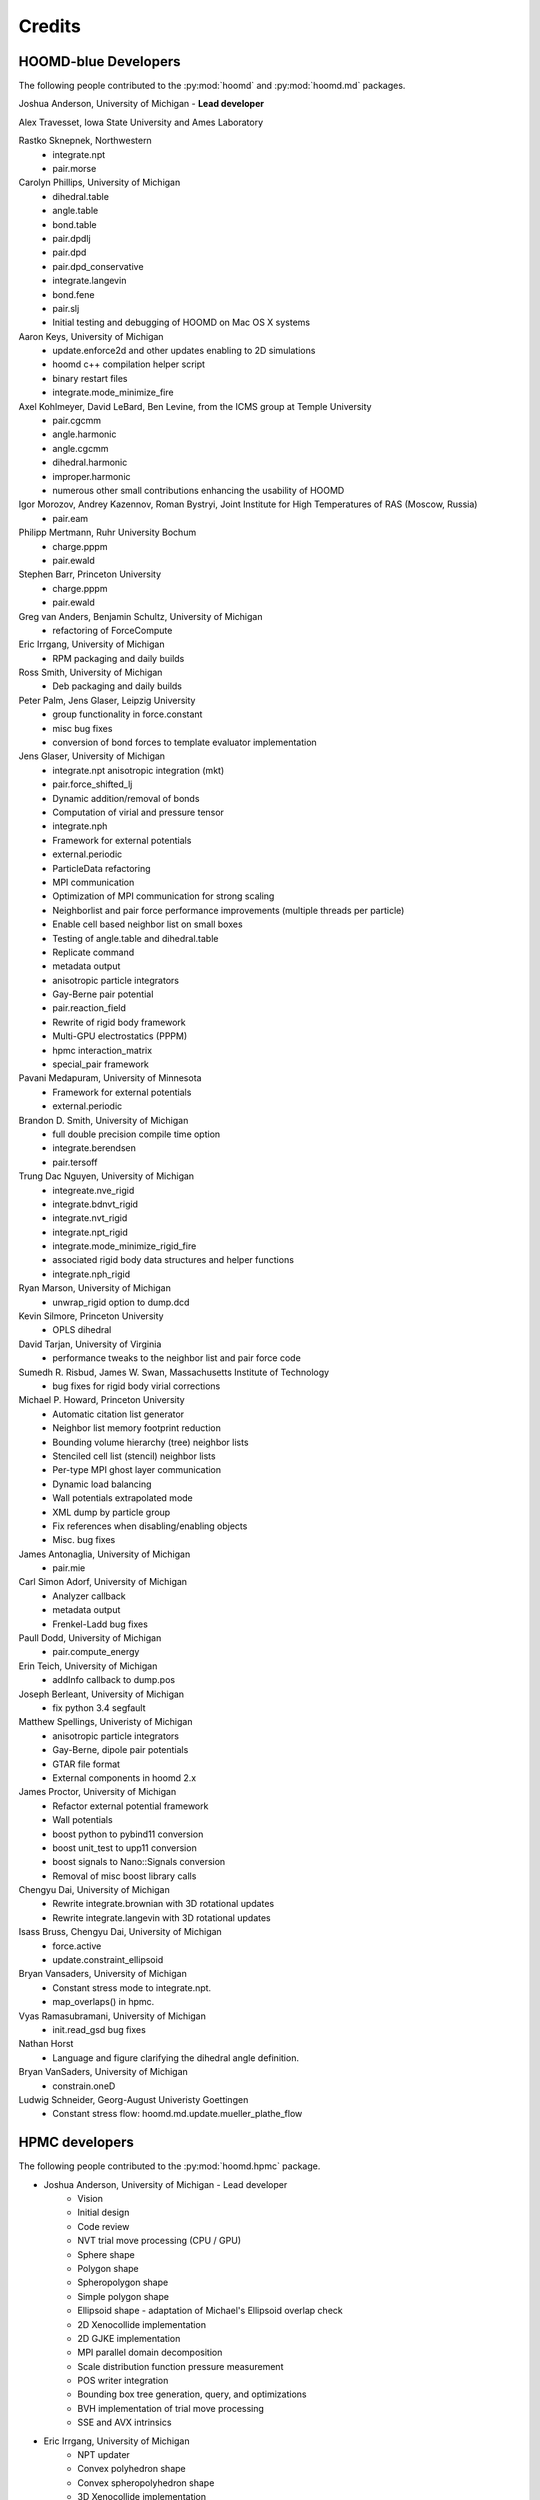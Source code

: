 Credits
=======

HOOMD-blue Developers
---------------------

The following people contributed to the :py:mod:`hoomd` and :py:mod:`hoomd.md` packages.

Joshua Anderson, University of Michigan - **Lead developer**

Alex Travesset, Iowa State University and Ames Laboratory

Rastko Sknepnek, Northwestern
 * integrate.npt
 * pair.morse

Carolyn Phillips, University of Michigan
 * dihedral.table
 * angle.table
 * bond.table
 * pair.dpdlj
 * pair.dpd
 * pair.dpd_conservative
 * integrate.langevin
 * bond.fene
 * pair.slj
 * Initial testing and debugging of HOOMD on Mac OS X systems

Aaron Keys, University of Michigan
  * update.enforce2d and other updates enabling to 2D simulations
  * hoomd c++ compilation helper script
  * binary restart files
  * integrate.mode_minimize_fire

Axel Kohlmeyer, David LeBard, Ben Levine, from the ICMS group at Temple University
  * pair.cgcmm
  * angle.harmonic
  * angle.cgcmm
  * dihedral.harmonic
  * improper.harmonic
  * numerous other small contributions enhancing the usability of HOOMD

Igor Morozov, Andrey Kazennov, Roman Bystryi, Joint Institute for High Temperatures of RAS (Moscow, Russia)
  * pair.eam

Philipp Mertmann, Ruhr University Bochum
 * charge.pppm
 * pair.ewald

Stephen Barr, Princeton University
 * charge.pppm
 * pair.ewald

Greg van Anders, Benjamin Schultz, University of Michigan
 * refactoring of ForceCompute

Eric Irrgang, University of Michigan
 * RPM packaging and daily builds

Ross Smith, University of Michigan
 * Deb packaging and daily builds

Peter Palm, Jens Glaser, Leipzig University
 * group functionality in force.constant
 * misc bug fixes
 * conversion of bond forces to template evaluator implementation

Jens Glaser, University of Michigan
 * integrate.npt anisotropic integration (mkt)
 * pair.force_shifted_lj
 * Dynamic addition/removal of bonds
 * Computation of virial and pressure tensor
 * integrate.nph
 * Framework for external potentials
 * external.periodic
 * ParticleData refactoring
 * MPI communication
 * Optimization of MPI communication for strong scaling
 * Neighborlist and pair force performance improvements (multiple threads per particle)
 * Enable cell based neighbor list on small boxes
 * Testing of angle.table and dihedral.table
 * Replicate command
 * metadata output
 * anisotropic particle integrators
 * Gay-Berne pair potential
 * pair.reaction_field
 * Rewrite of rigid body framework
 * Multi-GPU electrostatics (PPPM)
 * hpmc interaction_matrix
 * special_pair framework

Pavani Medapuram, University of Minnesota
 * Framework for external potentials
 * external.periodic

Brandon D. Smith, University of Michigan
 * full double precision compile time option
 * integrate.berendsen
 * pair.tersoff

Trung Dac Nguyen, University of Michigan
 * integreate.nve_rigid
 * integrate.bdnvt_rigid
 * integrate.nvt_rigid
 * integrate.npt_rigid
 * integrate.mode_minimize_rigid_fire
 * associated rigid body data structures and helper functions
 * integrate.nph_rigid

Ryan Marson, University of Michigan
 * unwrap_rigid option to dump.dcd

Kevin Silmore, Princeton University
 * OPLS dihedral

David Tarjan, University of Virginia
 * performance tweaks to the neighbor list and pair force code

Sumedh R. Risbud, James W. Swan, Massachusetts Institute of Technology
 * bug fixes for rigid body virial corrections

Michael P. Howard, Princeton University
 * Automatic citation list generator
 * Neighbor list memory footprint reduction
 * Bounding volume hierarchy (tree) neighbor lists
 * Stenciled cell list (stencil) neighbor lists
 * Per-type MPI ghost layer communication
 * Dynamic load balancing
 * Wall potentials extrapolated mode
 * XML dump by particle group
 * Fix references when disabling/enabling objects
 * Misc. bug fixes

James Antonaglia, University of Michigan
 * pair.mie

Carl Simon Adorf, University of Michigan
 * Analyzer callback
 * metadata output
 * Frenkel-Ladd bug fixes

Paull Dodd, University of Michigan
 * pair.compute_energy

Erin Teich, University of Michigan
 * addInfo callback to dump.pos

Joseph Berleant, University of Michigan
 * fix python 3.4 segfault

Matthew Spellings, Univeristy of Michigan
 * anisotropic particle integrators
 * Gay-Berne, dipole pair potentials
 * GTAR file format
 * External components in hoomd 2.x

James Proctor, University of Michigan
 * Refactor external potential framework
 * Wall potentials
 * boost python to pybind11 conversion
 * boost unit_test to upp11 conversion
 * boost signals to Nano::Signals conversion
 * Removal of misc boost library calls

Chengyu Dai, University of Michigan
 * Rewrite integrate.brownian with 3D rotational updates
 * Rewrite integrate.langevin with 3D rotational updates

Isass Bruss, Chengyu Dai, University of Michigan
 * force.active
 * update.constraint_ellipsoid

Bryan Vansaders, University of Michigan
 * Constant stress mode to integrate.npt.
 * map_overlaps() in hpmc.

Vyas Ramasubramani, University of Michigan
 * init.read_gsd bug fixes

Nathan Horst
 * Language and figure clarifying the dihedral angle definition.

Bryan VanSaders, University of Michigan
 * constrain.oneD

Ludwig Schneider, Georg-August Univeristy Goettingen
  * Constant stress flow: hoomd.md.update.mueller_plathe_flow


HPMC developers
---------------

The following people contributed to the :py:mod:`hoomd.hpmc` package.

* Joshua Anderson, University of Michigan - Lead developer
    * Vision
    * Initial design
    * Code review
    * NVT trial move processing (CPU / GPU)
    * Sphere shape
    * Polygon shape
    * Spheropolygon shape
    * Simple polygon shape
    * Ellipsoid shape - adaptation of Michael's Ellipsoid overlap check
    * 2D Xenocollide implementation
    * 2D GJKE implementation
    * MPI parallel domain decomposition
    * Scale distribution function pressure measurement
    * POS writer integration
    * Bounding box tree generation, query, and optimizations
    * BVH implementation of trial move processing
    * SSE and AVX intrinsics

* Eric Irrgang, University of Michigan
    * NPT updater
    * Convex polyhedron shape
    * Convex spheropolyhedron shape
    * 3D Xenocollide implementation
    * 3D GJKE implementation
    * Move size autotuner (in collaboration with Ben Schultz)
    * Densest packing compressor (in collaboration with Ben Schultz)
    * POS file utilities (in collaboration with Ben Schultz)
    * Shape union low-level implementation
    * Sphere union shape (in collaboration with Khalid Ahmed)

* Ben Schultz, University of Michigan
    * Frenkel-Ladd free energy determination
    * Move size autotuner (in collaboration with Eric Irrgang)
    * Densest packing compressor (in collaboration with Eric Irrgang)
    * POS file utilities (in collaboration with Eric Irrgang)
    * Assign move size by particle type
    * Ellipsoid overlap check bug fixes

* Jens Glaser, University of Michigan
    * Patchy sphere shape
    * General polyhedron shape
    * BVH implementation for countOverlaps
    * Hybrid BVH/small box trial move processing
    * Helped port the Sphinx overlap check
    * Dynamic number of particle types support
    * Implicit depletants

* Eric Harper, University of Michigan
    * Misc bug fixes to move size by particle type feature
    * Initial code for MPI domain decomposition

* Khalid Ahmed, University of Michigan
    * Ported the Sphinx overlap check
    * Sphere union shape (in collaberation with Eric Irrgang)

* Elizabeth R Chen, University of Michigan
    * Developed the Sphinx overlap check

* Carl Simon Adorf, University of Michigan
    * meta data output

* Samanthule Nola, University of Michigan
    * Run time determination of max_verts

* Paul Dodd, Erin Teich, University of Michigan
    * External potential framework
    * Wall overlap checks
    * Lattice external potential

Vyas Ramasubramani, University of Michigan
 * hpmc.util.tune fixes for tuning by type

DEM developers
--------------

The following people contributed to the :py:mod:`hoomd.dem` package.

* Matthew Spellings, University of Michigan - Lead developer
* Ryan Marson, University of Michigan

Source code
-----------

**HOOMD:** HOOMD-blue is a continuation of the HOOMD project (http://www.ameslab.gov/hoomd/). The code from the original project is used under the following license::

    Highly Optimized Object-Oriented Molecular Dynamics (HOOMD) Open
    Source Software License
    Copyright (c) 2008 Ames Laboratory Iowa State University
    All rights reserved.

    Redistribution and use of HOOMD, in source and binary forms, with or
    without modification, are permitted, provided that the following
    conditions are met:

    * Redistributions of source code must retain the above copyright notice,
    this list of conditions and the following disclaimer.

    * Redistributions in binary form must reproduce the above copyright
    notice, this list of conditions and the following disclaimer in the
    documentation and/or other materials provided with the distribution.

    * Neither the name of the copyright holder nor the names HOOMD's
    contributors may be used to endorse or promote products derived from this
    software without specific prior written permission.

    Disclaimer

    THIS SOFTWARE IS PROVIDED BY THE COPYRIGHT HOLDER AND
    CONTRIBUTORS ``AS IS''  AND ANY EXPRESS OR IMPLIED WARRANTIES,
    INCLUDING, BUT NOT LIMITED TO, THE IMPLIED WARRANTIES OF MERCHANTABILITY
    AND FITNESS FOR A PARTICULAR PURPOSE ARE DISCLAIMED.

    IN NO EVENT SHALL THE COPYRIGHT HOLDER OR CONTRIBUTORS  BE LIABLE
    FOR ANY DIRECT, INDIRECT, INCIDENTAL, SPECIAL, EXEMPLARY, OR
    CONSEQUENTIAL DAMAGES (INCLUDING, BUT NOT LIMITED TO, PROCUREMENT OF
    SUBSTITUTE GOODS OR SERVICES; LOSS OF USE, DATA, OR PROFITS; OR BUSINESS
    INTERRUPTION) HOWEVER CAUSED AND ON ANY THEORY OF LIABILITY, WHETHER IN
    CONTRACT, STRICT LIABILITY, OR TORT (INCLUDING NEGLIGENCE OR OTHERWISE)
    ARISING IN ANY WAY OUT OF THE USE OF THIS SOFTWARE, EVEN IF ADVISED OF
    THE POSSIBILITY OF SUCH DAMAGE.

**Sockets code** from VMD is used for the IMDInterface to VMD (http://www.ks.uiuc.edu/Research/vmd/) - Used under the UIUC Open Source License.

**Molfile plugin code** from VMD is used for generic file format reading and writing - Used under the UIUC Open Source License::

    University of Illinois Open Source License
    Copyright 2006 Theoretical and Computational Biophysics Group,
    All rights reserved.

    Developed by: Theoretical and Computational Biophysics Group
                  University of Illinois at Urbana-Champaign
                  http://www.ks.uiuc.edu/

    Permission is hereby granted, free of charge, to any person obtaining a copy of
    this software and associated documentation files (the Software), to deal with
    the Software without restriction, including without limitation the rights to
    use, copy, modify, merge, publish, distribute, sublicense, and/or sell copies
    of the Software, and to permit persons to whom the Software is furnished to
    do so, subject to the following conditions:

    Redistributions of source code must retain the above copyright notice,
    this list of conditions and the following disclaimers.

    Redistributions in binary form must reproduce the above copyright notice,
    this list of conditions and the following disclaimers in the documentation
    and/or other materials provided with the distribution.

    Neither the names of Theoretical and Computational Biophysics Group,
    University of Illinois at Urbana-Champaign, nor the names of its contributors
    may be used to endorse or promote products derived from this Software without
    specific prior written permission.

    THE SOFTWARE IS PROVIDED AS IS, WITHOUT WARRANTY OF ANY KIND, EXPRESS OR
    IMPLIED, INCLUDING BUT NOT LIMITED TO THE WARRANTIES OF MERCHANTABILITY,
    FITNESS FOR A PARTICULAR PURPOSE AND NONINFRINGEMENT.  IN NO EVENT SHALL
    THE CONTRIBUTORS OR COPYRIGHT HOLDERS BE LIABLE FOR ANY CLAIM, DAMAGES OR
    OTHER LIABILITY, WHETHER IN AN ACTION OF CONTRACT, TORT OR OTHERWISE,
    ARISING FROM, OUT OF OR IN CONNECTION WITH THE SOFTWARE OR THE USE OR
    OTHER DEALINGS WITH THE SOFTWARE.


**XML parsing** is performed with XML.c from http://www.applied-mathematics.net/tools/xmlParser.html - Used under the BSD License::

    Copyright (c) 2002, Frank Vanden Berghen<br>
    All rights reserved.<br>
    Redistribution and use in source and binary forms, with or without
    modification, are permitted provided that the following conditions are met:

     - Redistributions of source code must retain the above copyright
          notice, this list of conditions and the following disclaimer.
     - Redistributions in binary form must reproduce the above copyright
          notice, this list of conditions and the following disclaimer in the
          documentation and/or other materials provided with the distribution.
     - Neither the name of the Frank Vanden Berghen nor the
          names of its contributors may be used to endorse or promote products
          derived from this software without specific prior written permission.

    THIS SOFTWARE IS PROVIDED BY THE REGENTS AND CONTRIBUTORS ``AS IS'' AND ANY
    EXPRESS OR IMPLIED WARRANTIES, INCLUDING, BUT NOT LIMITED TO, THE IMPLIED
    WARRANTIES OF MERCHANTABILITY AND FITNESS FOR A PARTICULAR PURPOSE ARE
    DISCLAIMED. IN NO EVENT SHALL THE REGENTS AND CONTRIBUTORS BE LIABLE FOR ANY
    DIRECT, INDIRECT, INCIDENTAL, SPECIAL, EXEMPLARY, OR CONSEQUENTIAL DAMAGES
    (INCLUDING, BUT NOT LIMITED TO, PROCUREMENT OF SUBSTITUTE GOODS OR SERVICES;
    LOSS OF USE, DATA, OR PROFITS; OR BUSINESS INTERRUPTION) HOWEVER CAUSED AND
    ON ANY THEORY OF LIABILITY, WHETHER IN CONTRACT, STRICT LIABILITY, OR TORT
    INCLUDING NEGLIGENCE OR OTHERWISE) ARISING IN ANY WAY OUT OF THE USE OF THIS
    SOFTWARE, EVEN IF ADVISED OF THE POSSIBILITY OF SUCH DAMAGE.

**Saru** is used for random number generation - Used under the following license::

    Copyright (c) 2008 Steve Worley < m a t h g e e k@(my last name).com >

    Permission to use, copy, modify, and distribute this software for any
    purpose with or without fee is hereby granted, provided that the above
    copyright notice and this permission notice appear in all copies.

    THE SOFTWARE IS PROVIDED "AS IS" AND THE AUTHOR DISCLAIMS ALL WARRANTIES
    WITH REGARD TO THIS SOFTWARE INCLUDING ALL IMPLIED WARRANTIES OF
    MERCHANTABILITY AND FITNESS. IN NO EVENT SHALL THE AUTHOR BE LIABLE FOR
    ANY SPECIAL, DIRECT, INDIRECT, OR CONSEQUENTIAL DAMAGES OR ANY DAMAGES
    WHATSOEVER RESULTING FROM LOSS OF USE, DATA OR PROFITS, WHETHER IN AN
    ACTION OF CONTRACT, NEGLIGENCE OR OTHER TORTIOUS ACTION, ARISING OUT OF
    OR IN CONNECTION WITH THE USE OR PERFORMANCE OF THIS SOFTWARE.

Some **CUDA API headers** are included in the HOOMD-blue source code for code compatibility in CPU only biulds - Used under the following license::

    Copyright 1993-2008 NVIDIA Corporation.  All rights reserved.

    NOTICE TO USER:

    This source code is subject to NVIDIA ownership rights under U.S. and
    international Copyright laws.  Users and possessors of this source code
    are hereby granted a nonexclusive, royalty-free license to use this code
    in individual and commercial software.

    NVIDIA MAKES NO REPRESENTATION ABOUT THE SUITABILITY OF THIS SOURCE
    CODE FOR ANY PURPOSE.  IT IS PROVIDED "AS IS" WITHOUT EXPRESS OR
    IMPLIED WARRANTY OF ANY KIND.  NVIDIA DISCLAIMS ALL WARRANTIES WITH
    REGARD TO THIS SOURCE CODE, INCLUDING ALL IMPLIED WARRANTIES OF
    MERCHANTABILITY, NONINFRINGEMENT, AND FITNESS FOR A PARTICULAR PURPOSE.
    IN NO EVENT SHALL NVIDIA BE LIABLE FOR ANY SPECIAL, INDIRECT, INCIDENTAL,
    OR CONSEQUENTIAL DAMAGES, OR ANY DAMAGES WHATSOEVER RESULTING FROM LOSS
    OF USE, DATA OR PROFITS,  WHETHER IN AN ACTION OF CONTRACT, NEGLIGENCE
    OR OTHER TORTIOUS ACTION,  ARISING OUT OF OR IN CONNECTION WITH THE USE
    OR PERFORMANCE OF THIS SOURCE CODE.

    U.S. Government End Users.   This source code is a "commercial item" as
    that term is defined at  48 C.F.R. 2.101 (OCT 1995), consisting  of
    "commercial computer  software"  and "commercial computer software
    documentation" as such terms are  used in 48 C.F.R. 12.212 (SEPT 1995)
    and is provided to the U.S. Government only as a commercial end item.
    Consistent with 48 C.F.R.12.212 and 48 C.F.R. 227.7202-1 through
    227.7202-4 (JUNE 1995), all U.S. Government End Users acquire the
    source code with only those rights set forth herein.

    Any use of this source code in individual and commercial software must
    include, in the user documentation and internal comments to the code,
    the above Disclaimer and U.S. Government End Users Notice.

FFTs on the CPU reference implementation of PPPM are performed using **kissFFT** from http://sourceforge.net/projects/kissfft/,
used under the following license::

    Copyright (c) 2003-2010 Mark Borgerding

    All rights reserved.

    Redistribution and use in source and binary forms, with or without modification,
    are permitted provided that the following conditions are met:

    * Redistributions of source code must retain the above copyright notice, this
    list of conditions and the following disclaimer.

    * Redistributions in binary form must reproduce the above copyright notice, this
    list of conditions and the following disclaimer in the documentation and/or
    other materials provided with the distribution.

    * Neither the author nor the names of any contributors may be used to endorse or
    promote products derived from this software without specific prior written
    permission.

    THIS SOFTWARE IS PROVIDED BY THE COPYRIGHT HOLDERS AND CONTRIBUTORS "AS IS" AND
    ANY EXPRESS OR IMPLIED WARRANTIES, INCLUDING, BUT NOT LIMITED TO, THE IMPLIED
    WARRANTIES OF MERCHANTABILITY AND FITNESS FOR A PARTICULAR PURPOSE ARE
    DISCLAIMED. IN NO EVENT SHALL THE COPYRIGHT OWNER OR CONTRIBUTORS BE LIABLE FOR
    ANY DIRECT, INDIRECT, INCIDENTAL, SPECIAL, EXEMPLARY, OR CONSEQUENTIAL DAMAGES
    (INCLUDING, BUT NOT LIMITED TO, PROCUREMENT OF SUBSTITUTE GOODS OR SERVICES;
    LOSS OF USE, DATA, OR PROFITS; OR BUSINESS INTERRUPTION) HOWEVER CAUSED AND ON
    ANY THEORY OF LIABILITY, WHETHER IN CONTRACT, STRICT LIABILITY, OR TORT
    (INCLUDING NEGLIGENCE OR OTHERWISE) ARISING IN ANY WAY OUT OF THE USE OF THIS
    SOFTWARE, EVEN IF ADVISED OF THE POSSIBILITY OF SUCH DAMAGE.

ModernGPU source code is embedded in HOOMD's package and is used for various tasks: http://nvlabs.github.io/moderngpu/::

    Copyright (c) 2013, NVIDIA CORPORATION.  All rights reserved.
    Redistribution and use in source and binary forms, with or without
    modification, are permitted provided that the following conditions are met:

        * Redistributions of source code must retain the above copyright
        notice, this list of conditions and the following disclaimer.
        * Redistributions in binary form must reproduce the above copyright
        notice, this list of conditions and the following disclaimer in the
        documentation and/or other materials provided with the distribution.
        * Neither the name of the NVIDIA CORPORATION nor the
        names of its contributors may be used to endorse or promote products
        derived from this software without specific prior written permission.

    THIS SOFTWARE IS PROVIDED BY THE COPYRIGHT HOLDERS AND CONTRIBUTORS "AS IS"
    AND ANY EXPRESS OR IMPLIED WARRANTIES, INCLUDING, BUT NOT LIMITED TO, THE
    IMPLIED WARRANTIES OF MERCHANTABILITY AND FITNESS FOR A PARTICULAR PURPOSE
    ARE DISCLAIMED. IN NO EVENT SHALL NVIDIA CORPORATION BE LIABLE FOR ANY
    DIRECT, INDIRECT, INCIDENTAL, SPECIAL, EXEMPLARY, OR CONSEQUENTIAL DAMAGES
    (INCLUDING, BUT NOT LIMITED TO, PROCUREMENT OF SUBSTITUTE GOODS OR SERVICES;
    LOSS OF USE, DATA, OR PROFITS; OR BUSINESS INTERRUPTION) HOWEVER CAUSED AND
    ON ANY THEORY OF LIABILITY, WHETHER IN CONTRACT, STRICT LIABILITY, OR TORT
    (INCLUDING NEGLIGENCE OR OTHERWISE) ARISING IN ANY WAY OUT OF THE USE OF THIS
    SOFTWARE, EVEN IF ADVISED OF THE POSSIBILITY OF SUCH DAMAGE.

num_util is embedded in HOOMD's package::

    Copyright 2006  Phil Austin (http://www.eos.ubc.ca/personal/paustin)
    Distributed under the Boost Software License, Version 1.0. (See
    accompanying file LICENSE_1_0.txt or copy at
    http://www.boost.org/LICENSE_1_0.txt)
    \endverbatim

CUB 1.4.1 source code is embedded in HOOMD's package and is used for various tasks: http://nvlabs.github.io/cub/::

    Copyright (c) 2011, Duane Merrill.  All rights reserved.
    Copyright (c) 2011-2015, NVIDIA CORPORATION.  All rights reserved.

    Redistribution and use in source and binary forms, with or without
    modification, are permitted provided that the following conditions are met:
        * Redistributions of source code must retain the above copyright
          notice, this list of conditions and the following disclaimer.
        * Redistributions in binary form must reproduce the above copyright
          notice, this list of conditions and the following disclaimer in the
          documentation and/or other materials provided with the distribution.
        * Neither the name of the NVIDIA CORPORATION nor the
          names of its contributors may be used to endorse or promote products
          derived from this software without specific prior written permission.

    THIS SOFTWARE IS PROVIDED BY THE COPYRIGHT HOLDERS AND CONTRIBUTORS "AS IS" AND
    ANY EXPRESS OR IMPLIED WARRANTIES, INCLUDING, BUT NOT LIMITED TO, THE IMPLIED
    WARRANTIES OF MERCHANTABILITY AND FITNESS FOR A PARTICULAR PURPOSE ARE
    DISCLAIMED. IN NO EVENT SHALL NVIDIA CORPORATION BE LIABLE FOR ANY
    DIRECT, INDIRECT, INCIDENTAL, SPECIAL, EXEMPLARY, OR CONSEQUENTIAL DAMAGES
    (INCLUDING, BUT NOT LIMITED TO, PROCUREMENT OF SUBSTITUTE GOODS OR SERVICES;
    LOSS OF USE, DATA, OR PROFITS; OR BUSINESS INTERRUPTION) HOWEVER CAUSED AND
    ON ANY THEORY OF LIABILITY, WHETHER IN CONTRACT, STRICT LIABILITY, OR TORT
    (INCLUDING NEGLIGENCE OR OTHERWISE) ARISING IN ANY WAY OUT OF THE USE OF THIS
    SOFTWARE, EVEN IF ADVISED OF THE POSSIBILITY OF SUCH DAMAGE.

Eigen 3.2.5 (http://eigen.tuxfamily.org/) is embedded in HOOMD's package and is made available under the
Mozilla Public License v.2.0 (http://mozilla.org/MPL/2.0/). Its linear algebra routines are used for dynamic load balancing. Source code is available through the [downloads](http://glotzerlab.engin.umich.edu/hoomd-blue/download.html).

A constrained least-squares problem is solved for dynamic load balancing using **BVLSSolver**, which is embedded
in HOOMD's package and is made available under the following license::

    Copyright (c) 2015, Michael P. Howard. All rights reserved.

    Redistribution and use in source and binary forms, with or without
    modification, are permitted provided that the following conditions are met:
        1. Redistributions of source code must retain the above copyright
           notice, this list of conditions and the following disclaimer.

        2. Redistributions in binary form must reproduce the above copyright
           notice, this list of conditions and the following disclaimer in the
           documentation and/or other materials provided with the distribution.

        3. Neither the name of the copyright holder nor the names of its
           contributors may be used to endorse or promote products derived from
           this software without specific prior written permission.

    THIS SOFTWARE IS PROVIDED BY THE COPYRIGHT HOLDERS AND CONTRIBUTORS "AS IS" AND
    ANY EXPRESS OR IMPLIED WARRANTIES, INCLUDING, BUT NOT LIMITED TO, THE IMPLIED
    WARRANTIES OF MERCHANTABILITY AND FITNESS FOR A PARTICULAR PURPOSE ARE DISCLAIMED.
    IN NO EVENT SHALL THE COPYRIGHT HOLDER OR CONTRIBUTORS BE LIABLE FOR ANY DIRECT,
    INDIRECT, INCIDENTAL, SPECIAL, EXEMPLARY, OR CONSEQUENTIAL DAMAGES (INCLUDING,
    BUT NOT LIMITED TO, PROCUREMENT OF SUBSTITUTE GOODS OR SERVICES; LOSS OF USE, DATA,
    OR PROFITS; OR BUSINESS INTERRUPTION) HOWEVER CAUSED AND ON ANY THEORY OF LIABILITY,
    WHETHER IN CONTRACT, STRICT LIABILITY, OR TORT (INCLUDING NEGLIGENCE OR OTHERWISE)
    ARISING IN ANY WAY OUT OF THE USE OF THIS SOFTWARE, EVEN IF ADVISED OF THE POSSIBILITY
    OF SUCH DAMAGE.

libgetar is used to read and write GTAR files. Used under the MIT license::

    Copyright (c) 2014-2016 The Regents of the University of Michigan

    Permission is hereby granted, free of charge, to any person obtaining a copy
    of this software and associated documentation files (the "Software"), to deal
    in the Software without restriction, including without limitation the rights
    to use, copy, modify, merge, publish, distribute, sublicense, and/or sell
    copies of the Software, and to permit persons to whom the Software is
    furnished to do so, subject to the following conditions:

    The above copyright notice and this permission notice shall be included in all
    copies or substantial portions of the Software.

    THE SOFTWARE IS PROVIDED "AS IS", WITHOUT WARRANTY OF ANY KIND, EXPRESS OR
    IMPLIED, INCLUDING BUT NOT LIMITED TO THE WARRANTIES OF MERCHANTABILITY,
    FITNESS FOR A PARTICULAR PURPOSE AND NONINFRINGEMENT. IN NO EVENT SHALL THE
    AUTHORS OR COPYRIGHT HOLDERS BE LIABLE FOR ANY CLAIM, DAMAGES OR OTHER
    LIABILITY, WHETHER IN AN ACTION OF CONTRACT, TORT OR OTHERWISE, ARISING FROM,
    OUT OF OR IN CONNECTION WITH THE SOFTWARE OR THE USE OR OTHER DEALINGS IN THE
    SOFTWARE.

pybind11 is used to provide python bindings for C++ classes. Used under the BSD license::

    Copyright (c) 2016 Wenzel Jakob <wenzel.jakob@epfl.ch>, All rights reserved.

    Redistribution and use in source and binary forms, with or without
    modification, are permitted provided that the following conditions are met:

    1. Redistributions of source code must retain the above copyright notice, this
       list of conditions and the following disclaimer.

    2. Redistributions in binary form must reproduce the above copyright notice,
       this list of conditions and the following disclaimer in the documentation
       and/or other materials provided with the distribution.

    3. Neither the name of the copyright holder nor the names of its contributors
       may be used to endorse or promote products derived from this software
       without specific prior written permission.

    THIS SOFTWARE IS PROVIDED BY THE COPYRIGHT HOLDERS AND CONTRIBUTORS "AS IS" AND
    ANY EXPRESS OR IMPLIED WARRANTIES, INCLUDING, BUT NOT LIMITED TO, THE IMPLIED
    WARRANTIES OF MERCHANTABILITY AND FITNESS FOR A PARTICULAR PURPOSE ARE
    DISCLAIMED. IN NO EVENT SHALL THE COPYRIGHT HOLDER OR CONTRIBUTORS BE LIABLE
    FOR ANY DIRECT, INDIRECT, INCIDENTAL, SPECIAL, EXEMPLARY, OR CONSEQUENTIAL
    DAMAGES (INCLUDING, BUT NOT LIMITED TO, PROCUREMENT OF SUBSTITUTE GOODS OR
    SERVICES; LOSS OF USE, DATA, OR PROFITS; OR BUSINESS INTERRUPTION) HOWEVER
    CAUSED AND ON ANY THEORY OF LIABILITY, WHETHER IN CONTRACT, STRICT LIABILITY,
    OR TORT (INCLUDING NEGLIGENCE OR OTHERWISE) ARISING IN ANY WAY OUT OF THE USE
    OF THIS SOFTWARE, EVEN IF ADVISED OF THE POSSIBILITY OF SUCH DAMAGE.

    You are under no obligation whatsoever to provide any bug fixes, patches, or
    upgrades to the features, functionality or performance of the source code
    ("Enhancements") to anyone; however, if you choose to make your Enhancements
    available either publicly, or directly to the author of this software, without
    imposing a separate written license agreement for such Enhancements, then you
    hereby grant the following license: a non-exclusive, royalty-free perpetual
    license to install, use, modify, prepare derivative works, incorporate into
    other computer software, distribute, and sublicense such enhancements or
    derivative works thereof, in binary and source code form.

cereal is used to serialize C++ objects for transmission over MPI. Used under the BSD license::

    Copyright (c) 2014, Randolph Voorhies, Shane Grant
    All rights reserved.

    Redistribution and use in source and binary forms, with or without
    modification, are permitted provided that the following conditions are met:
        * Redistributions of source code must retain the above copyright
          notice, this list of conditions and the following disclaimer.
        * Redistributions in binary form must reproduce the above copyright
          notice, this list of conditions and the following disclaimer in the
          documentation and/or other materials provided with the distribution.
        * Neither the name of cereal nor the
          names of its contributors may be used to endorse or promote products
          derived from this software without specific prior written permission.

    THIS SOFTWARE IS PROVIDED BY THE COPYRIGHT HOLDERS AND CONTRIBUTORS "AS IS" AND
    ANY EXPRESS OR IMPLIED WARRANTIES, INCLUDING, BUT NOT LIMITED TO, THE IMPLIED
    WARRANTIES OF MERCHANTABILITY AND FITNESS FOR A PARTICULAR PURPOSE ARE
    DISCLAIMED. IN NO EVENT SHALL RANDOLPH VOORHIES OR SHANE GRANT BE LIABLE FOR ANY
    DIRECT, INDIRECT, INCIDENTAL, SPECIAL, EXEMPLARY, OR CONSEQUENTIAL DAMAGES
    (INCLUDING, BUT NOT LIMITED TO, PROCUREMENT OF SUBSTITUTE GOODS OR SERVICES;
    LOSS OF USE, DATA, OR PROFITS; OR BUSINESS INTERRUPTION) HOWEVER CAUSED AND
    ON ANY THEORY OF LIABILITY, WHETHER IN CONTRACT, STRICT LIABILITY, OR TORT
    (INCLUDING NEGLIGENCE OR OTHERWISE) ARISING IN ANY WAY OUT OF THE USE OF THIS
    SOFTWARE, EVEN IF ADVISED OF THE POSSIBILITY OF SUCH DAMAGE.

Libraries
---------

HOOMD-blue links to the following libraries:

 * python - Used under the Python license (http://www.python.org/psf/license/)
 * cuFFT - Used under the NVIDIA CUDA toolkit license (http://docs.nvidia.com/cuda/eula/index.html)

